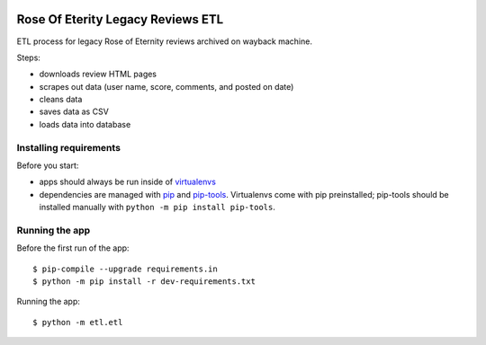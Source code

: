 |CI badge|
###################################
Rose Of Eterity Legacy Reviews ETL
###################################

ETL process for legacy Rose of Eternity reviews archived on wayback machine.

Steps:

- downloads review HTML pages
- scrapes out data (user name, score, comments, and posted on date)
- cleans data
- saves data as CSV
- loads data into database

Installing requirements
-----------------------

Before you start:

- apps should always be run inside of virtualenvs_
- dependencies are managed with pip_ and pip-tools_. Virtualenvs come with
  pip preinstalled; pip-tools should be installed manually with ``python -m pip
  install pip-tools``.


Running the app
-------------------

Before the first run of the app::

    $ pip-compile --upgrade requirements.in
    $ python -m pip install -r dev-requirements.txt

Running the app::

    $ python -m etl.etl


.. _virtualenvs: https://virtualenv.pypa.io/
.. _pip: https://pip.pypa.io/
.. _pip-tools: https://github.com/nvie/pip-tools/
.. |CI badge| image:: https://github.com/lbedner/rose-of-eternity-legacy-reviews-etl/actions/workflows/tox.yml/badge.svg
    :target: https://github.com/lbedner/rose-of-eternity-legacy-reviews-etl/actions/workflows/tox.yml